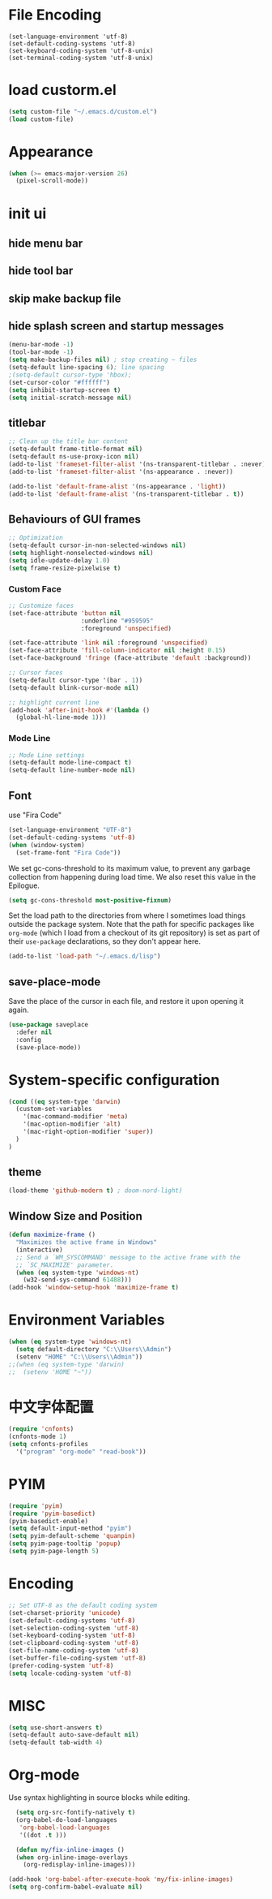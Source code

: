 * File Encoding
#+begin_src
(set-language-environment 'utf-8)
(set-default-coding-systems 'utf-8)
(set-keyboard-coding-system 'utf-8-unix)
(set-terminal-coding-system 'utf-8-unix)
#+end_src

* load custorm.el
#+begin_src emacs-lisp
(setq custom-file "~/.emacs.d/custom.el")
(load custom-file)
#+end_src

* Appearance
#+begin_src emacs-lisp
(when (>= emacs-major-version 26)
  (pixel-scroll-mode))
#+end_src

* init ui
** hide menu bar
** hide tool bar
** skip make backup file
** hide splash screen and startup messages
#+begin_src emacs-lisp
  (menu-bar-mode -1)
  (tool-bar-mode -1)
  (setq make-backup-files nil) ; stop creating ~ files
  (setq-default line-spacing 6); line spacing
  ;(setq-default cursor-type 'hbox);
  (set-cursor-color "#ffffff")
  (setq inhibit-startup-screen t)
  (setq initial-scratch-message nil)
#+end_src

** titlebar
#+begin_src emacs-lisp
  ;; Clean up the title bar content
  (setq-default frame-title-format nil)
  (setq-default ns-use-proxy-icon nil)
  (add-to-list 'frameset-filter-alist '(ns-transparent-titlebar . :never))
  (add-to-list 'frameset-filter-alist '(ns-appearance . :never))

  (add-to-list 'default-frame-alist '(ns-appearance . 'light))
  (add-to-list 'default-frame-alist '(ns-transparent-titlebar . t))
#+end_src

** Behaviours of GUI frames
#+BEGIN_SRC emacs-lisp
  ;; Optimization
  (setq-default cursor-in-non-selected-windows nil)
  (setq highlight-nonselected-windows nil)
  (setq idle-update-delay 1.0)
  (setq frame-resize-pixelwise t)
#+END_SRC
*** Custom Face
#+BEGIN_SRC emacs-lisp
;; Customize faces
(set-face-attribute 'button nil
                    :underline "#959595"
                    :foreground 'unspecified)

(set-face-attribute 'link nil :foreground 'unspecified)
(set-face-attribute 'fill-column-indicator nil :height 0.15)
(set-face-background 'fringe (face-attribute 'default :background))

;; Cursor faces
(setq-default cursor-type '(bar . 1))
(setq-default blink-cursor-mode nil)

;; highlight current line
(add-hook 'after-init-hook #'(lambda ()
  (global-hl-line-mode 1)))
#+END_SRC
*** Mode Line
#+BEGIN_SRC emacs-lisp
;; Mode Line settings
(setq-default mode-line-compact t)
(setq-default line-number-mode nil)
#+END_SRC

** Font
use "Fira Code"
#+BEGIN_SRC emacs-lisp
(set-language-environment "UTF-8")
(set-default-coding-systems 'utf-8)
(when (window-system)
  (set-frame-font "Fira Code"))
#+END_SRC

We set gc-cons-threshold to its maximum value, to prevent any garbage collection from happening during load time. We also reset this value in the Epilogue.

#+BEGIN_SRC emacs-lisp
(setq gc-cons-threshold most-positive-fixnum)
#+END_SRC

Set the load path to the directories from where I sometimes load things outside the package system. Note that the path for specific packages like =org-mode= (which I load from a checkout of its git repository) is set as part of their =use-package= declarations, so they don't appear here.

#+begin_src emacs-lisp
(add-to-list 'load-path "~/.emacs.d/lisp")
#+end_src

** save-place-mode
Save the place of the cursor in each file, and restore it upon opening it again.
#+begin_src emacs-lisp
(use-package saveplace
  :defer nil
  :config
  (save-place-mode))
#+end_src

* System-specific configuration
#+begin_src emacs-lisp
(cond ((eq system-type 'darwin)
  (custom-set-variables
    '(mac-command-modifier 'meta)
    '(mac-option-modifier 'alt)
    '(mac-right-option-modifier 'super))
  )
)
#+end_src

** theme
#+begin_src emacs-lisp
  (load-theme 'github-modern t) ; doom-nord-light)
#+end_src

** Window Size and Position
#+BEGIN_SRC emacs-lisp
(defun maximize-frame ()
  "Maximizes the active frame in Windows"
  (interactive)
  ;; Send a `WM_SYSCOMMAND' message to the active frame with the
  ;; `SC_MAXIMIZE' parameter.
  (when (eq system-type 'windows-nt)
    (w32-send-sys-command 61488)))
(add-hook 'window-setup-hook 'maximize-frame t)
#+END_SRC


* Environment Variables
#+begin_src emacs-lisp
  (when (eq system-type 'windows-nt)
    (setq default-directory "C:\\Users\\Admin")
    (setenv "HOME" "C:\\Users\\Admin"))
  ;;(when (eq system-type 'darwin)
  ;;  (setenv 'HOME "~"))
#+end_src

* 中文字体配置
#+begin_src emacs-lisp
  (require 'cnfonts)
  (cnfonts-mode 1)
  (setq cnfonts-profiles
    '("program" "org-mode" "read-book"))
#+end_src

* PYIM
#+begin_src emacs-lisp
(require 'pyim)
(require 'pyim-basedict)
(pyim-basedict-enable)
(setq default-input-method "pyim")
(setq pyim-default-scheme 'quanpin)
(setq pyim-page-tooltip 'popup)
(setq pyim-page-length 5)
#+end_src

* Encoding
#+BEGIN_SRC emacs-lisp
;; Set UTF-8 as the default coding system
(set-charset-priority 'unicode)
(set-default-coding-systems 'utf-8)
(set-selection-coding-system 'utf-8)
(set-keyboard-coding-system 'utf-8)
(set-clipboard-coding-system 'utf-8)
(set-file-name-coding-system 'utf-8)
(set-buffer-file-coding-system 'utf-8)
(prefer-coding-system 'utf-8)
(setq locale-coding-system 'utf-8)
#+END_SRC

* MISC
#+BEGIN_SRC emacs-lisp
  (setq use-short-answers t)
  (setq-default auto-save-default nil)
  (setq-default tab-width 4)
  
#+END_SRC

* Org-mode
Use syntax highlighting in source blocks while editing.
#+BEGIN_SRC emacs-lisp
    (setq org-src-fontify-natively t)
    (org-babel-do-load-languages
     'org-babel-load-languages
     '((dot .t )))

    (defun my/fix-inline-images ()
    (when org-inline-image-overlays
      (org-redisplay-inline-images)))

  (add-hook 'org-babel-after-execute-hook 'my/fix-inline-images)
  (setq org-confirm-babel-evaluate nil)
#+END_SRC
